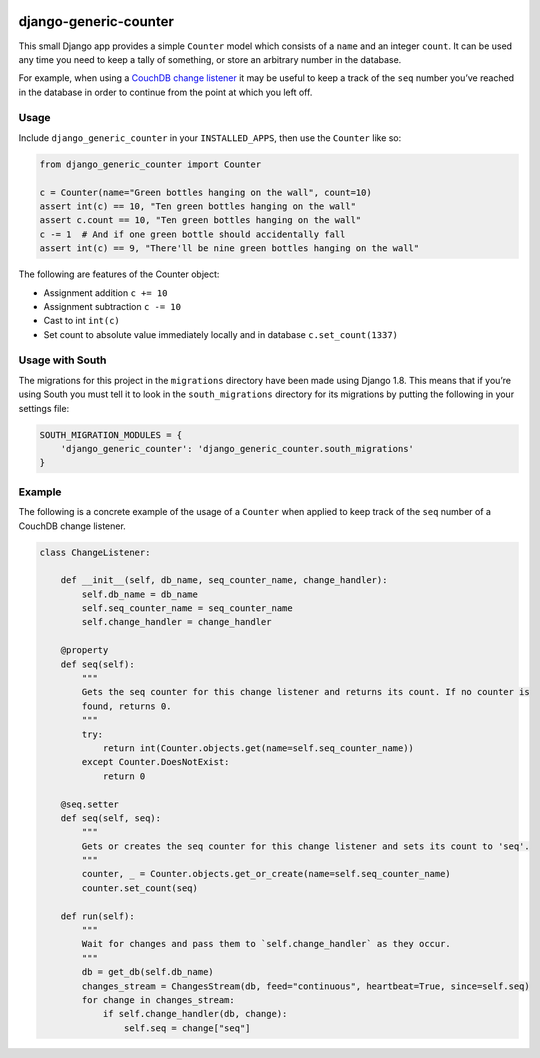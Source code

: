 |Build Status| |Coverage Status|

======================
django-generic-counter
======================

This small Django app provides a simple ``Counter`` model which consists
of a ``name`` and an integer ``count``. It can be used any time you need
to keep a tally of something, or store an arbitrary number in the
database.

For example, when using a `CouchDB change listener`_ it may be useful to
keep a track of the ``seq`` number you’ve reached in the database in
order to continue from the point at which you left off.

Usage
-----

Include ``django_generic_counter`` in your ``INSTALLED_APPS``, then use
the ``Counter`` like so:

.. code:: python

    from django_generic_counter import Counter

    c = Counter(name="Green bottles hanging on the wall", count=10)
    assert int(c) == 10, "Ten green bottles hanging on the wall"
    assert c.count == 10, "Ten green bottles hanging on the wall"
    c -= 1  # And if one green bottle should accidentally fall
    assert int(c) == 9, "There'll be nine green bottles hanging on the wall"

The following are features of the Counter object: 

- Assignment addition ``c += 10``
- Assignment subtraction ``c -= 10``
- Cast to int ``int(c)``
- Set count to absolute value immediately locally and in database ``c.set_count(1337)``

Usage with South
----------------

The migrations for this project in the ``migrations`` directory have
been made using Django 1.8. This means that if you’re using South you
must tell it to look in the ``south_migrations`` directory for its
migrations by putting the following in your settings file:

.. code:: python

    SOUTH_MIGRATION_MODULES = {
        'django_generic_counter': 'django_generic_counter.south_migrations'
    }

Example
-------

The following is a concrete example of the usage of a ``Counter`` when
applied to keep track of the ``seq`` number of a CouchDB change
listener.

.. code:: python

    class ChangeListener:

        def __init__(self, db_name, seq_counter_name, change_handler):
            self.db_name = db_name
            self.seq_counter_name = seq_counter_name
            self.change_handler = change_handler

        @property
        def seq(self):
            """
            Gets the seq counter for this change listener and returns its count. If no counter is
            found, returns 0.
            """
            try:
                return int(Counter.objects.get(name=self.seq_counter_name))
            except Counter.DoesNotExist:
                return 0

        @seq.setter
        def seq(self, seq):
            """
            Gets or creates the seq counter for this change listener and sets its count to 'seq'.
            """
            counter, _ = Counter.objects.get_or_create(name=self.seq_counter_name)
            counter.set_count(seq)

        def run(self):
            """
            Wait for changes and pass them to `self.change_handler` as they occur.
            """
            db = get_db(self.db_name)
            changes_stream = ChangesStream(db, feed="continuous", heartbeat=True, since=self.seq)
            for change in changes_stream:
                if self.change_handler(db, change):
                    self.seq = change["seq"]

.. _CouchDB change listener: http://guide.couchdb.org/draft/notifications.html

.. |Build Status| image:: https://travis-ci.org/0x07Ltd/django-generic-counter.svg?branch=master
   :target: https://travis-ci.org/0x07Ltd/django-generic-counter
.. |Coverage Status| image:: https://coveralls.io/repos/0x07Ltd/django-generic-counter/badge.svg?branch=master&service=github
   :target: https://coveralls.io/github/0x07Ltd/django-generic-counter?branch=master